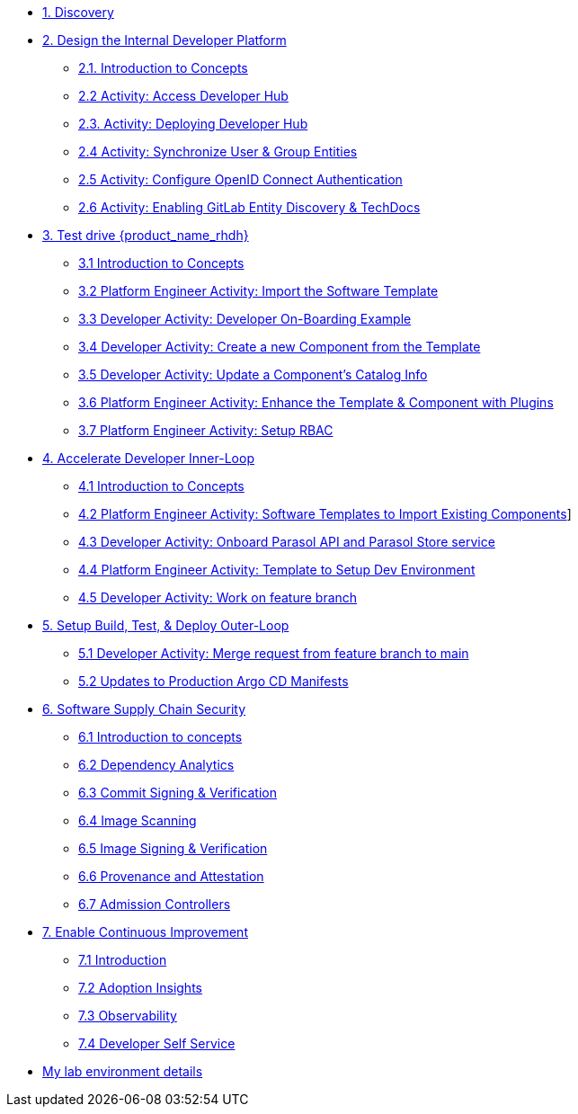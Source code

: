* xref:m1/module-01.adoc[1. Discovery]

* xref:m2/module-02.0.adoc[2. Design the Internal Developer Platform]
** xref:m2/module-02.1.adoc[2.1. Introduction to Concepts]
** xref:m2/module-02.2.adoc[2.2 Activity: Access Developer Hub]
** xref:m2/module-02.3.adoc[2.3. Activity: Deploying Developer Hub]
** xref:m2/module-02.4.adoc[2.4 Activity: Synchronize User & Group Entities]
** xref:m2/module-02.5.adoc[2.5 Activity: Configure OpenID Connect Authentication]
** xref:m2/module-02.6.adoc[2.6 Activity: Enabling GitLab Entity Discovery & TechDocs]

* xref:m3/module-03.0.adoc[3. Test drive {product_name_rhdh}]
** xref:m3/module-03.1.adoc[3.1 Introduction to Concepts]
** xref:m3/module-03.2.adoc[3.2 Platform Engineer Activity: Import the Software Template]
** xref:m3/module-03.3.adoc[3.3 Developer Activity: Developer On-Boarding Example]
** xref:m3/module-03.4.adoc[3.4 Developer Activity: Create a new Component from the Template]
** xref:m3/module-03.5.adoc[3.5 Developer Activity: Update a Component's Catalog Info]
** xref:m3/module-03.6.adoc[3.6 Platform Engineer Activity: Enhance the Template & Component with Plugins]
** xref:m3/module-03.7.adoc[3.7 Platform Engineer Activity: Setup RBAC]

* xref:m4/module-04.0.adoc[4. Accelerate Developer Inner-Loop]
** xref:m4/module-04.1.adoc[4.1 Introduction to Concepts]
** xref:m4/module-04.2.adoc[4.2 Platform Engineer Activity: Software Templates to Import Existing Components]]
** xref:m4/module-04.3.adoc[4.3 Developer Activity: Onboard Parasol API and Parasol Store service]
** xref:m4/module-04.4.adoc[4.4 Platform Engineer Activity: Template to Setup Dev Environment]
** xref:m4/module-04.5.adoc[4.5 Developer Activity: Work on feature branch]


* xref:m5/module-05.0.adoc[5. Setup Build, Test, & Deploy Outer-Loop]
** xref:m5/module-05.1.adoc[5.1 Developer Activity: Merge request from feature branch to main]
** xref:m5/module-05.2.adoc[5.2 Updates to Production Argo CD Manifests]

* xref:m6/module-06.0.adoc[6. Software Supply Chain Security]
** xref:m6/module-06.1.adoc[6.1 Introduction to concepts]
** xref:m6/module-06.2.adoc[6.2 Dependency Analytics]
** xref:m6/module-06.3.adoc[6.3 Commit Signing & Verification]
** xref:m6/module-06.4.adoc[6.4 Image Scanning]
** xref:m6/module-06.5.adoc[6.5 Image Signing & Verification]
** xref:m6/module-06.6.adoc[6.6 Provenance and Attestation]
** xref:m6/module-06.7.adoc[6.7 Admission Controllers] 

* xref:m7/module-07.0.adoc[7. Enable Continuous Improvement]
** xref:m7/module-07.1.adoc[7.1 Introduction]
** xref:m7/module-07.2.adoc[7.2 Adoption Insights]
** xref:m7/module-07.3.adoc[7.3 Observability]
** xref:m7/module-07.4.adoc[7.4 Developer Self Service]

* xref:env.adoc[My lab environment details]

